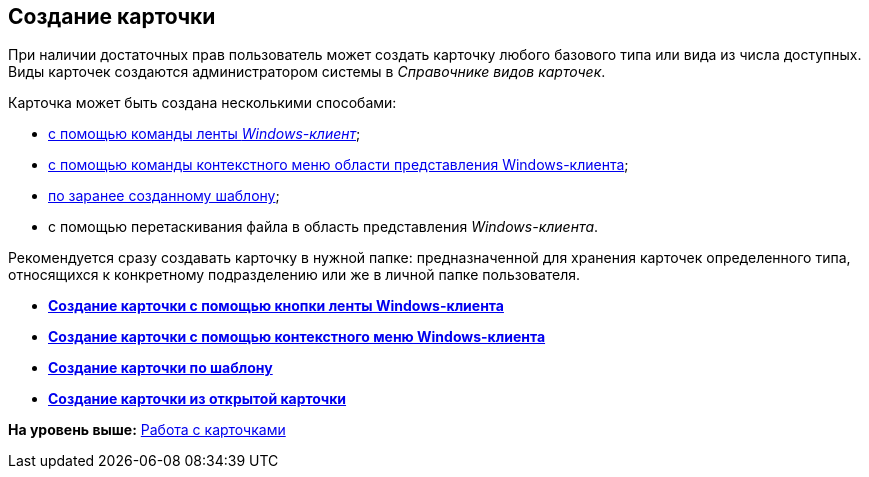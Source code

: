 [[ariaid-title1]]
== Создание карточки

При наличии достаточных прав пользователь может создать карточку любого базового типа или вида из числа доступных. Виды карточек создаются администратором системы в [.dfn .term]_Справочнике видов карточек_.

Карточка может быть создана несколькими способами:

* xref:Card_create_by_navigator_ribbon.html[с помощью команды ленты [.dfn .term]_Windows-клиент_];
* xref:Card_create_by_navigator_context_menu.adoc[с помощью команды контекстного меню области представления Windows-клиента];
* xref:Card_create_by_template.adoc[по заранее созданному шаблону];
* с помощью перетаскивания файла в область представления [.dfn .term]_Windows-клиента_.

Рекомендуется сразу создавать карточку в нужной папке: предназначенной для хранения карточек определенного типа, относящихся к конкретному подразделению или же в личной папке пользователя.

* *xref:../topics/Card_create_by_navigator_ribbon.adoc[Создание карточки с помощью кнопки ленты Windows-клиента]* +
* *xref:../topics/Card_create_by_navigator_context_menu.adoc[Создание карточки с помощью контекстного меню Windows-клиента]* +
* *xref:../topics/Card_create_by_template.adoc[Создание карточки по шаблону]* +
* *xref:../topics/Card_create_by_another_card.adoc[Создание карточки из открытой карточки]* +

*На уровень выше:* xref:../topics/Cards.adoc[Работа с карточками]
